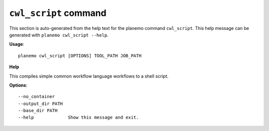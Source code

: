 
``cwl_script`` command
======================================

This section is auto-generated from the help text for the planemo command
``cwl_script``. This help message can be generated with ``planemo cwl_script
--help``.

**Usage**::

    planemo cwl_script [OPTIONS] TOOL_PATH JOB_PATH

**Help**

This compiles simple common workflow language workflows to a shell
script.

**Options**::


      --no_container
      --output_dir PATH
      --base_dir PATH
      --help             Show this message and exit.
    

